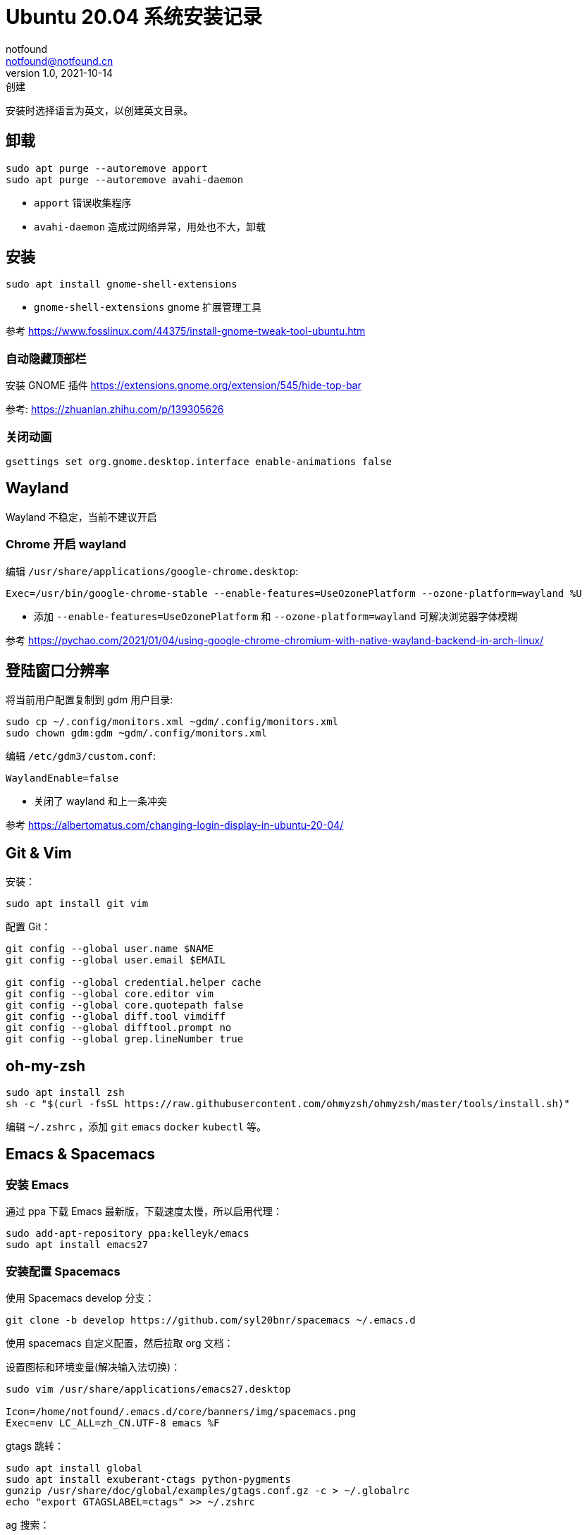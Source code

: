 = Ubuntu 20.04 系统安装记录
notfound <notfound@notfound.cn>
1.0, 2021-10-14: 创建
:sectanchors:

:page-slug: linux-install-ubuntu
:page-category: linux

安装时选择语言为英文，以创建英文目录。

== 卸载

[source,bash]
----
sudo apt purge --autoremove apport
sudo apt purge --autoremove avahi-daemon
----
* `apport` 错误收集程序
* `avahi-daemon` 造成过网络异常，用处也不大，卸载

== 安装

[source,bash]
----
sudo apt install gnome-shell-extensions
----
* `gnome-shell-extensions` gnome 扩展管理工具

参考 https://www.fosslinux.com/44375/install-gnome-tweak-tool-ubuntu.htm

=== 自动隐藏顶部栏

安装 GNOME 插件 https://extensions.gnome.org/extension/545/hide-top-bar

参考: https://zhuanlan.zhihu.com/p/139305626

=== 关闭动画

[source,bash]
----
gsettings set org.gnome.desktop.interface enable-animations false
----

== Wayland

Wayland 不稳定，当前不建议开启

=== Chrome 开启 wayland

编辑 `/usr/share/applications/google-chrome.desktop`:

[source,conf]
----
Exec=/usr/bin/google-chrome-stable --enable-features=UseOzonePlatform --ozone-platform=wayland %U
----

* 添加 `--enable-features=UseOzonePlatform` 和 `--ozone-platform=wayland` 可解决浏览器字体模糊

参考 https://pychao.com/2021/01/04/using-google-chrome-chromium-with-native-wayland-backend-in-arch-linux/

== 登陆窗口分辨率

将当前用户配置复制到 gdm 用户目录:

[source,bash]
----
sudo cp ~/.config/monitors.xml ~gdm/.config/monitors.xml
sudo chown gdm:gdm ~gdm/.config/monitors.xml
----

编辑 `/etc/gdm3/custom.conf`:

[source,toml]
----
WaylandEnable=false
----

* 关闭了 wayland 和上一条冲突

参考 https://albertomatus.com/changing-login-display-in-ubuntu-20-04/

== Git & Vim

安装：

[source,bash]
----
sudo apt install git vim
----

配置 Git：

[source,bash]
----
git config --global user.name $NAME
git config --global user.email $EMAIL

git config --global credential.helper cache
git config --global core.editor vim
git config --global core.quotepath false
git config --global diff.tool vimdiff
git config --global difftool.prompt no
git config --global grep.lineNumber true
----

== oh-my-zsh

[source,bash]
----
sudo apt install zsh
sh -c "$(curl -fsSL https://raw.githubusercontent.com/ohmyzsh/ohmyzsh/master/tools/install.sh)"
----

编辑 `~/.zshrc` ，添加 `git` `emacs` `docker` `kubectl` 等。

== Emacs & Spacemacs

=== 安装 Emacs

通过 ppa 下载 Emacs 最新版，下载速度太慢，所以启用代理：

[source,bash]
----
sudo add-apt-repository ppa:kelleyk/emacs
sudo apt install emacs27
----

=== 安装配置 Spacemacs

使用 Spacemacs develop 分支：

[source,bash]
----
git clone -b develop https://github.com/syl20bnr/spacemacs ~/.emacs.d
----

使用 spacemacs 自定义配置，然后拉取 org 文档：

设置图标和环境变量(解决输入法切换)：

[source,bash]
----
sudo vim /usr/share/applications/emacs27.desktop

Icon=/home/notfound/.emacs.d/core/banners/img/spacemacs.png
Exec=env LC_ALL=zh_CN.UTF-8 emacs %F
----

gtags 跳转：

[source,bash]
----
sudo apt install global
sudo apt install exuberant-ctags python-pygments
gunzip /usr/share/doc/global/examples/gtags.conf.gz -c > ~/.globalrc
echo "export GTAGSLABEL=ctags" >> ~/.zshrc
----

ag 搜索：

[source,bash]
----
sudo apt install silversearcher-ag
----

Hugo 安装 https://github.com/gohugoio/hugo/releases

[source,bash]
----
wget https://github.com/gohugoio/hugo/releases/download/v0.89.2/hugo_extended_0.89.2_Linux-64bit.deb
sudo dpkg -i hugo_extended_0.89.2_Linux-64bit.deb
----

== 语言

通过图形界面设置语言为中文。

中文字体：

[source,bash]
----
sudo apt install fonts-wqy-microhei fonts-wqy-zenhei
----

emoji：

[source,bash]
----
sudo apt install fonts-noto-color-emoji
----

== 修改 DNS

[source,bash]
----
sudo vim /etc/systemd/resolved.conf
sudo service systemd-resolved restart
systemd-resolve --status
----

https://askubuntu.com/questions/973017/wrong-nameserver-set-by-resolvconf-and-networkmanager[参考]

== 关闭图形界面

[source,bash]
----
# 获取默认启动
sudo systemctl get-default
# 开机不启动图形界面
sudo systemctl set-default multi-user.target
# 开机启动图形界面
sudo systemctl set-default graphical.target
----

https://linuxconfig.org/how-to-disable-enable-gui-on-boot-in-ubuntu-20-04-focal-fossa-linux-desktop[参考]

== 其他

* `google-chrome` https://dl.google.com/linux/direct/google-chrome-stable%5Fcurrent%5Famd64.deb[下载]
* `htop` 升级版 top
* `nginx`
* `openssh-server`
* `tree` 遍历目录下所有文件
* `nodejs` 参考https://github.com/nodesource/distributions/blob/master/README.md[安装 NodeJS]
* `docker` 参考https://docs.docker.com/install/linux/docker-ce/ubuntu/[安装 Docker]
